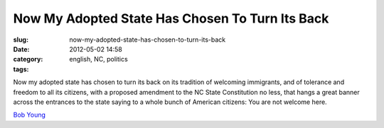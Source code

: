 Now My Adopted State Has Chosen To Turn Its Back
################################################
:slug: now-my-adopted-state-has-chosen-to-turn-its-back
:date: 2012-05-02 14:58
:category:
:tags: english, NC, politics

Now my adopted state has chosen to turn its back on its tradition of
welcoming immigrants, and of tolerance and freedom to all its citizens,
with a proposed amendment to the NC State Constitution no less, that
hangs a great banner across the entrances to the state saying to a whole
bunch of American citizens: You are not welcome here.

`Bob Young <https://en.wikipedia.org/wiki/Bob_Young_(businessman)>`__
